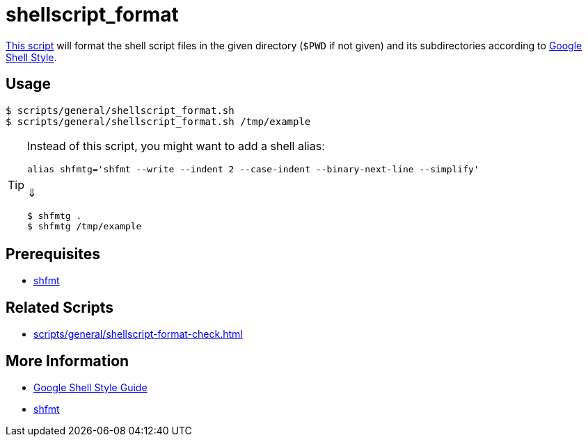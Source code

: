// SPDX-FileCopyrightText: © 2024 Sebastian Davids <sdavids@gmx.de>
// SPDX-License-Identifier: Apache-2.0
= shellscript_format
:script_url: https://github.com/sdavids/sdavids-shell-misc/blob/main/scripts/general/shellscript_format.sh

{script_url}[This script^] will format the shell script files in the given directory (`$PWD` if not given) and its subdirectories according to https://google.github.io/styleguide/shellguide.html[Google Shell Style].

== Usage

[,console]
----
$ scripts/general/shellscript_format.sh
$ scripts/general/shellscript_format.sh /tmp/example
----

[TIP]
====
Instead of this script, you might want to add a shell alias:

[,shell]
----
alias shfmtg='shfmt --write --indent 2 --case-indent --binary-next-line --simplify'
----

⇓

[,console]
----
$ shfmtg .
$ shfmtg /tmp/example
----
====

== Prerequisites

* xref:developer-guide::dev-environment/dev-installation.adoc#shfmt[shfmt]

== Related Scripts

* xref:scripts/general/shellscript-format-check.adoc[]

== More Information

* https://google.github.io/styleguide/shellguide.html[Google Shell Style Guide]
* https://github.com/mvdan/sh[shfmt]
